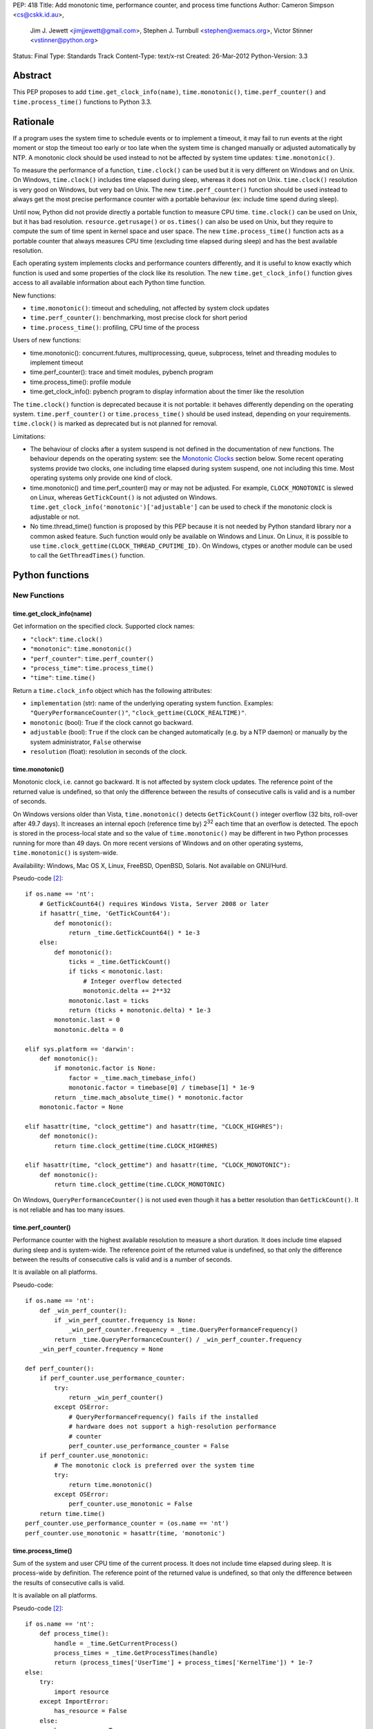 PEP: 418
Title: Add monotonic time, performance counter, and process time functions
Author: Cameron Simpson <cs@cskk.id.au>,
        Jim J. Jewett <jimjjewett@gmail.com>,
        Stephen J. Turnbull <stephen@xemacs.org>,
        Victor Stinner <vstinner@python.org>
Status: Final
Type: Standards Track
Content-Type: text/x-rst
Created: 26-Mar-2012
Python-Version: 3.3


Abstract
========

This PEP proposes to add ``time.get_clock_info(name)``,
``time.monotonic()``, ``time.perf_counter()`` and
``time.process_time()`` functions to Python 3.3.


Rationale
=========

If a program uses the system time to schedule events or to implement
a timeout, it may fail to run events at the right moment or stop the
timeout too early or too late when the system time is changed manually or
adjusted automatically by NTP.  A monotonic clock should be used
instead to not be affected by system time updates:
``time.monotonic()``.

To measure the performance of a function, ``time.clock()`` can be used
but it is very different on Windows and on Unix.  On Windows,
``time.clock()`` includes time elapsed during sleep, whereas it does
not on Unix.  ``time.clock()`` resolution is very good on Windows, but
very bad on Unix.  The new ``time.perf_counter()`` function should be
used instead to always get the most precise performance counter with a
portable behaviour (ex: include time spend during sleep).

Until now, Python did not provide directly a portable
function to measure CPU time.  ``time.clock()`` can be used on Unix,
but it has bad
resolution.  ``resource.getrusage()`` or ``os.times()`` can also be
used on Unix, but they require to compute the sum of time
spent in kernel space and user space.  The new ``time.process_time()``
function acts as a portable counter that always measures CPU time
(excluding time elapsed during sleep) and has the best available
resolution.

Each operating system implements clocks and performance counters
differently, and it is useful to know exactly which function is used
and some properties of the clock like its resolution.  The new
``time.get_clock_info()`` function gives access to all available
information about each Python time function.

New functions:

* ``time.monotonic()``: timeout and scheduling, not affected by system
  clock updates
* ``time.perf_counter()``: benchmarking, most precise clock for short
  period
* ``time.process_time()``: profiling, CPU time of the process

Users of new functions:

* time.monotonic(): concurrent.futures, multiprocessing, queue, subprocess,
  telnet and threading modules to implement timeout
* time.perf_counter(): trace and timeit modules, pybench program
* time.process_time(): profile module
* time.get_clock_info(): pybench program to display information about the
  timer like the resolution

The ``time.clock()`` function is deprecated because it is not
portable: it behaves differently depending on the operating system.
``time.perf_counter()`` or ``time.process_time()`` should be used
instead, depending on your requirements. ``time.clock()`` is marked as
deprecated but is not planned for removal.

Limitations:

* The behaviour of clocks after a system suspend is not defined in the
  documentation of new functions. The behaviour depends on the
  operating system: see the `Monotonic Clocks`_ section below. Some
  recent operating systems provide two clocks, one including time
  elapsed during system suspend, one not including this time. Most
  operating systems only provide one kind of clock.
* time.monotonic() and time.perf_counter() may or may not be adjusted.
  For example, ``CLOCK_MONOTONIC`` is slewed on Linux, whereas
  ``GetTickCount()`` is not adjusted on Windows.
  ``time.get_clock_info('monotonic')['adjustable']`` can be used to check
  if the monotonic clock is adjustable or not.
* No time.thread_time() function is proposed by this PEP because it is
  not needed by Python standard library nor a common asked feature.
  Such function would only be available on Windows and Linux. On
  Linux, it is possible to use
  ``time.clock_gettime(CLOCK_THREAD_CPUTIME_ID)``. On Windows, ctypes or
  another module can be used to call the ``GetThreadTimes()``
  function.


Python functions
================

New Functions
-------------

time.get_clock_info(name)
^^^^^^^^^^^^^^^^^^^^^^^^^

Get information on the specified clock.  Supported clock names:

* ``"clock"``: ``time.clock()``
* ``"monotonic"``: ``time.monotonic()``
* ``"perf_counter"``: ``time.perf_counter()``
* ``"process_time"``: ``time.process_time()``
* ``"time"``: ``time.time()``

Return a ``time.clock_info`` object which has the following attributes:

* ``implementation`` (str): name of the underlying operating system
  function.  Examples: ``"QueryPerformanceCounter()"``,
  ``"clock_gettime(CLOCK_REALTIME)"``.
* ``monotonic`` (bool): True if the clock cannot go backward.
* ``adjustable`` (bool): ``True`` if the clock can be changed automatically
  (e.g. by a NTP daemon) or manually by the system administrator, ``False``
  otherwise
* ``resolution`` (float): resolution in seconds of the clock.


time.monotonic()
^^^^^^^^^^^^^^^^

Monotonic clock, i.e. cannot go backward.  It is not affected by system
clock updates.  The reference point of the returned value is
undefined, so that only the difference between the results of
consecutive calls is valid and is a number of seconds.

On Windows versions older than Vista, ``time.monotonic()`` detects
``GetTickCount()`` integer overflow (32 bits, roll-over after 49.7
days).  It increases an internal epoch (reference time by) 2\
:sup:`32` each time that an overflow is detected.  The epoch is stored
in the process-local state and so
the value of ``time.monotonic()`` may be different in two Python
processes running for more than 49 days. On more recent versions of
Windows and on other operating systems, ``time.monotonic()`` is
system-wide.

Availability: Windows, Mac OS X, Linux, FreeBSD, OpenBSD, Solaris.
Not available on GNU/Hurd.

Pseudo-code [#pseudo]_::

    if os.name == 'nt':
        # GetTickCount64() requires Windows Vista, Server 2008 or later
        if hasattr(_time, 'GetTickCount64'):
            def monotonic():
                return _time.GetTickCount64() * 1e-3
        else:
            def monotonic():
                ticks = _time.GetTickCount()
                if ticks < monotonic.last:
                    # Integer overflow detected
                    monotonic.delta += 2**32
                monotonic.last = ticks
                return (ticks + monotonic.delta) * 1e-3
            monotonic.last = 0
            monotonic.delta = 0

    elif sys.platform == 'darwin':
        def monotonic():
            if monotonic.factor is None:
                factor = _time.mach_timebase_info()
                monotonic.factor = timebase[0] / timebase[1] * 1e-9
            return _time.mach_absolute_time() * monotonic.factor
        monotonic.factor = None

    elif hasattr(time, "clock_gettime") and hasattr(time, "CLOCK_HIGHRES"):
        def monotonic():
            return time.clock_gettime(time.CLOCK_HIGHRES)

    elif hasattr(time, "clock_gettime") and hasattr(time, "CLOCK_MONOTONIC"):
        def monotonic():
            return time.clock_gettime(time.CLOCK_MONOTONIC)


On Windows, ``QueryPerformanceCounter()`` is not used even though it
has a better resolution than ``GetTickCount()``.  It is not reliable
and has too many issues.


time.perf_counter()
^^^^^^^^^^^^^^^^^^^

Performance counter with the highest available resolution to measure a
short duration.  It does include time elapsed during sleep and is
system-wide.  The reference point of the returned value is undefined,
so that only the difference between the results of consecutive calls
is valid and is a number of seconds.

It is available on all platforms.

Pseudo-code::

    if os.name == 'nt':
        def _win_perf_counter():
            if _win_perf_counter.frequency is None:
                _win_perf_counter.frequency = _time.QueryPerformanceFrequency()
            return _time.QueryPerformanceCounter() / _win_perf_counter.frequency
        _win_perf_counter.frequency = None

    def perf_counter():
        if perf_counter.use_performance_counter:
            try:
                return _win_perf_counter()
            except OSError:
                # QueryPerformanceFrequency() fails if the installed
                # hardware does not support a high-resolution performance
                # counter
                perf_counter.use_performance_counter = False
        if perf_counter.use_monotonic:
            # The monotonic clock is preferred over the system time
            try:
                return time.monotonic()
            except OSError:
                perf_counter.use_monotonic = False
        return time.time()
    perf_counter.use_performance_counter = (os.name == 'nt')
    perf_counter.use_monotonic = hasattr(time, 'monotonic')


time.process_time()
^^^^^^^^^^^^^^^^^^^

Sum of the system and user CPU time of the current process. It does
not include time elapsed during sleep. It is process-wide by
definition.  The reference point of the returned value is undefined,
so that only the difference between the results of consecutive calls
is valid.

It is available on all platforms.

Pseudo-code [#pseudo]_::

    if os.name == 'nt':
        def process_time():
            handle = _time.GetCurrentProcess()
            process_times = _time.GetProcessTimes(handle)
            return (process_times['UserTime'] + process_times['KernelTime']) * 1e-7
    else:
        try:
            import resource
        except ImportError:
            has_resource = False
        else:
            has_resource = True

        def process_time():
            if process_time.clock_id is not None:
                try:
                    return time.clock_gettime(process_time.clock_id)
                except OSError:
                    process_time.clock_id = None
            if process_time.use_getrusage:
                try:
                    usage = resource.getrusage(resource.RUSAGE_SELF)
                    return usage[0] + usage[1]
                except OSError:
                    process_time.use_getrusage = False
            if process_time.use_times:
                try:
                    times = _time.times()
                    cpu_time = times.tms_utime + times.tms_stime
                    return cpu_time / process_time.ticks_per_seconds
                except OSError:
                    process_time.use_getrusage = False
            return _time.clock()
        if (hasattr(time, 'clock_gettime')
            and hasattr(time, 'CLOCK_PROF')):
            process_time.clock_id = time.CLOCK_PROF
        elif (hasattr(time, 'clock_gettime')
              and hasattr(time, 'CLOCK_PROCESS_CPUTIME_ID')):
            process_time.clock_id = time.CLOCK_PROCESS_CPUTIME_ID
        else:
            process_time.clock_id = None
        process_time.use_getrusage = has_resource
        process_time.use_times = hasattr(_time, 'times')
        if process_time.use_times:
            # sysconf("SC_CLK_TCK"), or the HZ constant, or 60
            process_time.ticks_per_seconds = _times.ticks_per_seconds


Existing Functions
------------------

time.time()
^^^^^^^^^^^

The system time which is usually the civil time. It is system-wide by
definition. It can be set manually by the system administrator or
automatically by a NTP daemon.

It is available on all platforms and cannot fail.

Pseudo-code [#pseudo]_::

    if os.name == "nt":
        def time():
            return _time.GetSystemTimeAsFileTime()
    else:
        def time():
            if hasattr(time, "clock_gettime"):
                try:
                    return time.clock_gettime(time.CLOCK_REALTIME)
                except OSError:
                    # CLOCK_REALTIME is not supported (unlikely)
                    pass
            if hasattr(_time, "gettimeofday"):
                try:
                    return _time.gettimeofday()
                except OSError:
                    # gettimeofday() should not fail
                    pass
            if hasattr(_time, "ftime"):
                return _time.ftime()
            else:
                return _time.time()


time.sleep()
^^^^^^^^^^^^

Suspend execution for the given number of seconds.  The actual
suspension time may be less than that requested because any caught
signal will terminate the ``time.sleep()`` following execution of that
signal's catching routine.  Also, the suspension time may be longer
than requested by an arbitrary amount because of the scheduling of
other activity in the system.

Pseudo-code [#pseudo]_::

    try:
        import select
    except ImportError:
        has_select = False
    else:
        has_select = hasattr(select, "select")

    if has_select:
        def sleep(seconds):
            return select.select([], [], [], seconds)

    elif hasattr(_time, "delay"):
        def sleep(seconds):
            milliseconds = int(seconds * 1000)
            _time.delay(milliseconds)

    elif os.name == "nt":
        def sleep(seconds):
            milliseconds = int(seconds * 1000)
            win32api.ResetEvent(hInterruptEvent);
            win32api.WaitForSingleObject(sleep.sigint_event, milliseconds)

        sleep.sigint_event = win32api.CreateEvent(NULL, TRUE, FALSE, FALSE)
        # SetEvent(sleep.sigint_event) will be called by the signal handler of SIGINT

    elif os.name == "os2":
        def sleep(seconds):
            milliseconds = int(seconds * 1000)
            DosSleep(milliseconds)

    else:
        def sleep(seconds):
            seconds = int(seconds)
            _time.sleep(seconds)

Deprecated Function
-------------------

time.clock()
^^^^^^^^^^^^

On Unix, return the current processor time as a floating point number
expressed in seconds. It is process-wide by definition. The resolution,
and in fact the very definition of the meaning of "processor time",
depends on that of the C function of the same name, but in any case,
this is the function to use for benchmarking Python or timing
algorithms.

On Windows, this function returns wall-clock seconds elapsed since the
first call to this function, as a floating point number, based on the
Win32 function ``QueryPerformanceCounter()``.  The resolution is
typically better than one microsecond.  It is system-wide.

Pseudo-code [#pseudo]_::

    if os.name == 'nt':
        def clock():
            try:
                return _win_perf_counter()
            except OSError:
                # QueryPerformanceFrequency() fails if the installed
                # hardware does not support a high-resolution performance
                # counter
                pass
            return _time.clock()
    else:
        clock = _time.clock



Alternatives: API design
========================

Other names for time.monotonic()
--------------------------------

* time.counter()
* time.metronomic()
* time.seconds()
* time.steady(): "steady" is ambiguous: it means different things to
  different people. For example, on Linux, CLOCK_MONOTONIC is
  adjusted. If we uses the real time as the reference clock, we may
  say that CLOCK_MONOTONIC is steady.  But CLOCK_MONOTONIC gets
  suspended on system suspend, whereas real time includes any time
  spent in suspend.
* time.timeout_clock()
* time.wallclock(): time.monotonic() is not the system time aka the
  "wall clock", but a monotonic clock with an unspecified starting
  point.

The name "time.try_monotonic()" was also proposed for an older
version of time.monotonic() which would fall back to the system
time when no monotonic clock was available.

Other names for time.perf_counter()
-----------------------------------

* time.high_precision()
* time.highres()
* time.hires()
* time.performance_counter()
* time.timer()

Only expose operating system clocks
-----------------------------------

To not have to define high-level clocks, which is a difficult task, a
simpler approach is to only expose operating system clocks.
time.clock_gettime() and related clock identifiers were already added
to Python 3.3 for example.


time.monotonic(): Fallback to system time
-----------------------------------------

If no monotonic clock is available, time.monotonic() falls back to the
system time.

Issues:

* It is hard to define such a function correctly in the documentation:
  is it monotonic? Is it steady? Is it adjusted?
* Some users want to decide what to do when no monotonic clock is
  available: use another clock, display an error, or do something
  else.

Different APIs were proposed to define such function.

One function with a flag: time.monotonic(fallback=True)
^^^^^^^^^^^^^^^^^^^^^^^^^^^^^^^^^^^^^^^^^^^^^^^^^^^^^^^

* time.monotonic(fallback=True) falls back to the system time if no
  monotonic clock is available or if the monotonic clock failed.
* time.monotonic(fallback=False) raises OSError if monotonic clock
  fails and NotImplementedError if the system does not provide a
  monotonic clock

A keyword argument that gets passed as a constant in the caller is
usually poor API.

Raising NotImplementedError for a function is something uncommon in
Python and should be avoided.


One time.monotonic() function, no flag
^^^^^^^^^^^^^^^^^^^^^^^^^^^^^^^^^^^^^^

time.monotonic() returns (time: float, is_monotonic: bool).

An alternative is to use a function attribute:
time.monotonic.is_monotonic.  The attribute value would be None before
the first call to time.monotonic().



Choosing the clock from a list of constraints
---------------------------------------------

The PEP as proposed offers a few new clocks, but their guarantees
are deliberately loose in order to offer useful clocks on different
platforms. This inherently embeds policy in the calls, and the
caller must thus choose a policy.

The "choose a clock" approach suggests an additional API to let
callers implement their own policy if necessary
by making most platform clocks available and letting the caller pick amongst them.
The PEP's suggested clocks are still expected to be available for the common
simple use cases.

To do this two facilities are needed:
an enumeration of clocks, and metadata on the clocks to enable the user to
evaluate their suitability.

The primary interface is a function make simple choices easy:
the caller can use ``time.get_clock(*flags)`` with some combination of flags.
This includes at least:

* time.MONOTONIC: clock cannot go backward
* time.STEADY: clock rate is steady
* time.ADJUSTED: clock may be adjusted, for example by NTP
* time.HIGHRES: clock with the highest resolution

It returns a clock object with a .now() method returning the current time.
The clock object is annotated with metadata describing the clock feature set;
its .flags field will contain at least all the requested flags.

time.get_clock() returns None if no matching clock is found and so calls can
be chained using the or operator.  Example of a simple policy decision::

    T = get_clock(MONOTONIC) or get_clock(STEADY) or get_clock()
    t = T.now()

The available clocks always at least include a wrapper for ``time.time()``,
so a final call with no flags can always be used to obtain a working clock.

Examples of flags of system clocks:

* QueryPerformanceCounter: MONOTONIC | HIGHRES
* GetTickCount: MONOTONIC | STEADY
* CLOCK_MONOTONIC: MONOTONIC | STEADY (or only MONOTONIC on Linux)
* CLOCK_MONOTONIC_RAW: MONOTONIC | STEADY
* gettimeofday(): (no flag)

The clock objects contain other metadata including the clock flags
with additional feature flags above those listed above, the name
of the underlying OS facility, and clock precisions.

``time.get_clock()`` still chooses a single clock; an enumeration
facility is also required.
The most obvious method is to offer ``time.get_clocks()`` with the
same signature as ``time.get_clock()``, but returning a sequence
of all clocks matching the requested flags.
Requesting no flags would thus enumerate all available clocks,
allowing the caller to make an arbitrary choice amongst them based
on their metadata.

Example partial implementation:
`clockutils.py <http://hg.python.org/peps/file/tip/pep-0418/clockutils.py>`_.

Working around operating system bugs?
-------------------------------------

Should Python ensure that a monotonic clock is truly
monotonic by computing the maximum with the clock value and the
previous value?

Since it's relatively straightforward to cache the last value returned
using a static variable, it might be interesting to use this to make
sure that the values returned are indeed monotonic.

* Virtual machines provide less reliable clocks.
* QueryPerformanceCounter() has known bugs (only one is not fixed yet)

Python may only work around a specific known operating system bug:
`KB274323`_ contains a code example to workaround the bug (use
GetTickCount() to detect QueryPerformanceCounter() leap).

Issues with "correcting" non-monotonicities:

* if the clock is accidentally set forward by an hour and then back
  again, you wouldn't have a useful clock for an hour
* the cache is not shared between processes so different processes
  wouldn't see the same clock value


Glossary
========

:Accuracy:
   The amount of deviation of measurements by a given instrument from
   true values. See also `Accuracy and precision
   <http://en.wikipedia.org/wiki/Accuracy_and_precision>`_.
   Inaccuracy in clocks may be caused by lack of precision, drift, or an
   incorrect initial setting of the clock (e.g., timing of threads is
   inherently inaccurate because perfect synchronization in resetting
   counters is quite difficult).

:Adjusted:
   Resetting a clock to the correct time.  This may be done either
   with a <Step> or by <Slewing>.

:Civil Time:
   Time of day; external to the system.  10:45:13am is a Civil time;
   45 seconds is not.  Provided by existing function
   ``time.localtime()`` and ``time.gmtime()``.  Not changed by this
   PEP.

:Clock:
   An instrument for measuring time.  Different clocks have different
   characteristics; for example, a clock with nanosecond
   <precision> may start to <drift> after a few minutes, while a less
   precise clock remained accurate for days.  This PEP is primarily
   concerned with clocks which use a unit of seconds.

:Counter:
   A clock which increments each time a certain event occurs.  A
   counter is strictly monotonic, but not a monotonic clock.  It can
   be used to generate a unique (and ordered) timestamp, but these
   timestamps cannot be mapped to <civil time>; tick creation may well
   be bursty, with several advances in the same millisecond followed
   by several days without any advance.

:CPU Time:
   A measure of how much CPU effort has been spent on a certain task.
   CPU seconds are often normalized (so that a variable number can
   occur in the same actual second).  CPU seconds can be important
   when profiling, but they do not map directly to user response time,
   nor are they directly comparable to (real time) seconds.

:Drift:
   The accumulated error against "true" time, as defined externally to
   the system.  Drift may be due to imprecision, or to a difference
   between the average rate at which clock time advances and that of
   real time.

:Epoch:
   The reference point of a clock.  For clocks providing <civil time>,
   this is often midnight as the day (and year) rolled over to January
   1, 1970.  For a <clock_monotonic> clock, the epoch may be undefined
   (represented as None).

:Latency:
   Delay.  By the time a clock call returns, the <real time> has
   advanced, possibly by more than the precision of the clock.

:Monotonic:
   The characteristics expected of a monotonic clock in practice.
   Moving in at most one direction; for clocks, that direction is
   forward. The <clock> should also be <steady>, and should be
   convertible to a unit of seconds.  The tradeoffs often include lack
   of a defined <epoch> or mapping to <Civil Time>.

:Precision:
   The amount of deviation among measurements of the same physical
   value by a single instrument.  Imprecision in clocks may be caused by
   a fluctuation of the rate at which clock time advances relative to
   real time, including clock adjustment by slewing.

:Process Time:
   Time elapsed since the process began.  It is typically measured in
   <CPU time> rather than <real time>, and typically does not advance
   while the process is suspended.

:Real Time:
   Time in the real world.  This differs from <Civil time> in that it
   is not <adjusted>, but they should otherwise advance in lockstep.
   It is not related to the "real time" of "Real Time [Operating]
   Systems".  It is sometimes called "wall clock time" to avoid that
   ambiguity; unfortunately, that introduces different ambiguities.

:Resolution:
   The smallest difference between two physical values that results
   in a different measurement by a given instrument.

:Slew:
   A slight change to a clock's speed, usually intended to correct
   <drift> with respect to an external authority.

:Stability:
   Persistence of accuracy.  A measure of expected <drift>.

:Steady:
   A clock with high <stability> and relatively high <accuracy> and
   <precision>.  In practice, it is often used to indicate a
   <clock_monotonic> clock, but places greater emphasis on the
   consistency of the duration between subsequent ticks.

:Step:
   An instantaneous change in the represented time.  Instead of
   speeding or slowing the clock (<slew>), a single offset is
   permanently added.

:System Time:
   Time as represented by the Operating System.

:Thread Time:
   Time elapsed since the thread began.  It is typically measured in
   <CPU time> rather than <real time>, and typically does not advance
   while the thread is idle.

:Wallclock:
   What the clock on the wall says.  This is typically used as a
   synonym for <real time>; unfortunately, wall time is itself
   ambiguous.


Hardware clocks
===============

List of hardware clocks
-----------------------

* HPET: A High Precision Event Timer (HPET) chip consists of a 64-bit
  up-counter (main counter) counting at least at 10 MHz and a set of
  up to 256 comparators (at least 3).  Each HPET can have up to 32
  timers.  HPET can cause around 3 seconds of drift per day.
* TSC (Time Stamp Counter): Historically, the TSC increased with every
  internal processor clock cycle, but now the rate is usually constant
  (even if the processor changes frequency) and usually equals the
  maximum processor frequency.  Multiple cores have different TSC
  values.  Hibernation of system will reset TSC value.  The RDTSC
  instruction can be used to read this counter.  CPU frequency scaling
  for power saving.
* ACPI Power Management Timer: ACPI 24-bit timer with a frequency of
  3.5 MHz (3,579,545 Hz).
* Cyclone: The Cyclone timer uses a 32-bit counter on IBM Extended
  X-Architecture (EXA) chipsets which include computers that use the
  IBM "Summit" series chipsets (ex: x440).  This is available in IA32
  and IA64 architectures.
* PIT (programmable interrupt timer): Intel 8253/8254 chipsets with a
  configurable frequency in range 18.2 Hz - 1.2 MHz.  It uses a 16-bit
  counter.
* RTC (Real-time clock).  Most RTCs use a crystal oscillator with a
  frequency of 32,768 Hz.


Linux clocksource
-----------------

There were 4 implementations of the time in the Linux kernel: UTIME
(1996), timer wheel (1997), HRT (2001) and hrtimers (2007).  The
latter is the result of the "high-res-timers" project started by
George Anzinger in 2001, with contributions by Thomas Gleixner and
Douglas Niehaus.  The hrtimers implementation was merged into Linux
2.6.21, released in 2007.

hrtimers supports various clock sources.  It sets a priority to each
source to decide which one will be used. Linux supports the following
clock sources:

* tsc
* hpet
* pit
* pmtmr: ACPI Power Management Timer
* cyclone

High-resolution timers are not supported on all hardware
architectures.  They are at least provided on x86/x86_64, ARM and
PowerPC.

clock_getres() returns 1 nanosecond for ``CLOCK_REALTIME`` and
``CLOCK_MONOTONIC`` regardless of underlying clock source.  Read `Re:
clock_getres() and real resolution
<http://lkml.org/lkml/2012/2/9/100>`_ from Thomas Gleixner (9 Feb
2012) for an explanation.

The ``/sys/devices/system/clocksource/clocksource0`` directory
contains two useful files:

* ``available_clocksource``: list of available clock sources
* ``current_clocksource``: clock source currently used.  It is
  possible to change the current clocksource by writing the name of a
  clocksource into this file.

``/proc/timer_list`` contains the list of all hardware timers.

Read also the `time(7) manual page
<http://www.kernel.org/doc/man-pages/online/pages/man7/time.7.html>`_:
"overview of time and timers".


FreeBSD timecounter
-------------------

kern.timecounter.choice lists available hardware clocks with their
priority.  The sysctl program can be used to change the timecounter.
Example::

    # dmesg | grep Timecounter
    Timecounter "i8254" frequency 1193182 Hz quality 0
    Timecounter "ACPI-safe" frequency 3579545 Hz quality 850
    Timecounter "HPET" frequency 100000000 Hz quality 900
    Timecounter "TSC" frequency 3411154800 Hz quality 800
    Timecounters tick every 10.000 msec
    # sysctl kern.timecounter.choice
    kern.timecounter.choice: TSC(800) HPET(900) ACPI-safe(850) i8254(0) dummy(-1000000)
    # sysctl kern.timecounter.hardware="ACPI-fast"
    kern.timecounter.hardware: HPET -> ACPI-fast

Available clocks:

* "TSC": Time Stamp Counter of the processor
* "HPET": High Precision Event Timer
* "ACPI-fast": ACPI Power Management timer (fast mode)
* "ACPI-safe": ACPI Power Management timer (safe mode)
* "i8254": PIT with Intel 8254 chipset

The `commit 222222
<http://svnweb.freebsd.org/base?view=revision&revision=222222>`_ (May
2011) decreased ACPI-fast timecounter quality to 900 and increased
HPET timecounter quality to 950: "HPET on modern platforms usually
have better resolution and lower latency than ACPI timer".

Read `Timecounters: Efficient and precise timekeeping in SMP kernels
<http://phk.freebsd.dk/pubs/timecounter.pdf>`_ by Poul-Henning Kamp
(2002) for the FreeBSD Project.


Performance
-----------

Reading a hardware clock has a cost.  The following table compares
the performance of different hardware clocks on Linux 3.3 with Intel
Core i7-2600 at 3.40GHz (8 cores). The `bench_time.c
<http://hg.python.org/peps/file/tip/pep-0418/bench_time.c>`_ program
was used to fill these tables.

========================  ======  =======  ======
Function                  TSC     ACPI PM  HPET
========================  ======  =======  ======
time()                      2 ns     2 ns    2 ns
CLOCK_REALTIME_COARSE      10 ns    10 ns   10 ns
CLOCK_MONOTONIC_COARSE     12 ns    13 ns   12 ns
CLOCK_THREAD_CPUTIME_ID   134 ns   135 ns  135 ns
CLOCK_PROCESS_CPUTIME_ID  127 ns   129 ns  129 ns
clock()                   146 ns   146 ns  143 ns
gettimeofday()             23 ns   726 ns  637 ns
CLOCK_MONOTONIC_RAW        31 ns   716 ns  607 ns
CLOCK_REALTIME             27 ns   707 ns  629 ns
CLOCK_MONOTONIC            27 ns   723 ns  635 ns
========================  ======  =======  ======

FreeBSD 8.0 in kvm with hardware virtualization:

========================  ======  =========  =======  =======
Function                  TSC     ACPI-Safe  HPET     i8254
========================  ======  =========  =======  =======
time()                    191 ns    188 ns    189 ns   188 ns
CLOCK_SECOND              187 ns    184 ns    187 ns   183 ns
CLOCK_REALTIME_FAST       189 ns    180 ns    187 ns   190 ns
CLOCK_UPTIME_FAST         191 ns    185 ns    186 ns   196 ns
CLOCK_MONOTONIC_FAST      188 ns    187 ns    188 ns   189 ns
CLOCK_THREAD_CPUTIME_ID   208 ns    206 ns    207 ns   220 ns
CLOCK_VIRTUAL             280 ns    279 ns    283 ns   296 ns
CLOCK_PROF                289 ns    280 ns    282 ns   286 ns
clock()                   342 ns    340 ns    337 ns   344 ns
CLOCK_UPTIME_PRECISE      197 ns  10380 ns   4402 ns  4097 ns
CLOCK_REALTIME            196 ns  10376 ns   4337 ns  4054 ns
CLOCK_MONOTONIC_PRECISE   198 ns  10493 ns   4413 ns  3958 ns
CLOCK_UPTIME              197 ns  10523 ns   4458 ns  4058 ns
gettimeofday()            202 ns  10524 ns   4186 ns  3962 ns
CLOCK_REALTIME_PRECISE    197 ns  10599 ns   4394 ns  4060 ns
CLOCK_MONOTONIC           201 ns  10766 ns   4498 ns  3943 ns
========================  ======  =========  =======  =======

Each function was called 100,000 times and CLOCK_MONOTONIC was used to
get the time before and after.  The benchmark was run 5 times, keeping
the minimum time.


NTP adjustment
==============

NTP has different methods to adjust a clock:

* "slewing": change the clock frequency to be slightly faster or
  slower (which is done with ``adjtime()``).  Since the slew rate is
  limited to 0.5 millisecond per second, each second of adjustment requires an
  amortization interval of 2000 seconds.  Thus, an adjustment of many
  seconds can take hours or days to amortize.
* "stepping": jump by a large amount in a single discrete step (which
  is done with ``settimeofday()``)

By default, the time is slewed if the offset is less than 128 ms, but
stepped otherwise.

Slewing is generally desirable (i.e. we should use CLOCK_MONOTONIC,
not CLOCK_MONOTONIC_RAW) if one wishes to measure "real" time (and not
a time-like object like CPU cycles).  This is because the clock on the
other end of the NTP connection from you is probably better at keeping
time: hopefully that thirty-five thousand dollars of Cesium
timekeeping goodness is doing something better than your PC's $3
quartz crystal, after all.

Get more detail in the `documentation of the NTP daemon
<http://doc.ntp.org/4.1.2/ntpd.htm>`_.


Operating system time functions
===============================

Monotonic Clocks
----------------

=========================  ============  ===============  =============  ===============
Name                       C Resolution  Adjusted         Include Sleep  Include Suspend
=========================  ============  ===============  =============  ===============
gethrtime()                        1 ns  No               Yes            Yes
CLOCK_HIGHRES                      1 ns  No               Yes            Yes
CLOCK_MONOTONIC                    1 ns  Slewed on Linux  Yes            No
CLOCK_MONOTONIC_COARSE             1 ns  Slewed on Linux  Yes            No
CLOCK_MONOTONIC_RAW                1 ns  No               Yes            No
CLOCK_BOOTTIME                     1 ns  ?                Yes            Yes
CLOCK_UPTIME                       1 ns  No               Yes            ?
mach_absolute_time()               1 ns  No               Yes            No
QueryPerformanceCounter()          \-    No               Yes            ?
GetTickCount[64]()                 1 ms  No               Yes            Yes
timeGetTime()                      1 ms  No               Yes            ?
=========================  ============  ===============  =============  ===============

The "C Resolution" column is the resolution of the underlying C
structure.

Examples of clock resolution on x86_64:

=========================  ================  =============  =================
Name                       Operating system  OS Resolution  Python Resolution
=========================  ================  =============  =================
QueryPerformanceCounter    Windows Seven             10 ns              10 ns
CLOCK_HIGHRES              SunOS 5.11                 2 ns             265 ns
CLOCK_MONOTONIC            Linux 3.0                  1 ns             322 ns
CLOCK_MONOTONIC_RAW        Linux 3.3                  1 ns             628 ns
CLOCK_BOOTTIME             Linux 3.3                  1 ns             628 ns
mach_absolute_time()       Mac OS 10.6                1 ns               3 µs
CLOCK_MONOTONIC            FreeBSD 8.2               11 ns               5 µs
CLOCK_MONOTONIC            OpenBSD 5.0               10 ms               5 µs
CLOCK_UPTIME               FreeBSD 8.2               11 ns               6 µs
CLOCK_MONOTONIC_COARSE     Linux 3.3                  1 ms               1 ms
CLOCK_MONOTONIC_COARSE     Linux 3.0                  4 ms               4 ms
GetTickCount64()           Windows Seven             16 ms              15 ms
=========================  ================  =============  =================

The "OS Resolution" is the resolution announced by the operating
system.
The "Python Resolution" is the smallest difference between two calls
to the time function computed in Python using the `clock_resolution.py
<http://hg.python.org/peps/file/tip/pep-0418/clock_resolution.py>`_
program.

mach_absolute_time
^^^^^^^^^^^^^^^^^^

Mac OS X provides a monotonic clock: mach_absolute_time().  It is
based on absolute elapsed time since system boot.  It is not
adjusted and cannot be set.

mach_timebase_info() gives a fraction to convert the clock value to a number of
nanoseconds.  See also the `Technical Q&A QA1398
<https://developer.apple.com/library/mac/#qa/qa1398/>`_.

mach_absolute_time() stops during a sleep on a PowerPC CPU, but not on
an Intel CPU: `Different behaviour of mach_absolute_time() on i386/ppc
<http://lists.apple.com/archives/PerfOptimization-dev/2006/Jul/msg00024.html>`_.

CLOCK_MONOTONIC, CLOCK_MONOTONIC_RAW, CLOCK_BOOTTIME
^^^^^^^^^^^^^^^^^^^^^^^^^^^^^^^^^^^^^^^^^^^^^^^^^^^^

CLOCK_MONOTONIC and CLOCK_MONOTONIC_RAW represent monotonic time since
some unspecified starting point.  They cannot be set.  The resolution
can be read using ``clock_getres()``.

Documentation: refer to the manual page of your operating system.
Examples:

* `FreeBSD clock_gettime() manual page
  <http://www.freebsd.org/cgi/man.cgi?query=clock_gettime>`_
* `Linux clock_gettime() manual page
  <http://linux.die.net/man/3/clock_gettime>`_

CLOCK_MONOTONIC is available at least on the following operating
systems:

* DragonFly BSD, FreeBSD >= 5.0, OpenBSD, NetBSD
* Linux
* Solaris

The following operating systems don't support CLOCK_MONOTONIC:

* GNU/Hurd (see `open issues/ clock_gettime
  <http://www.gnu.org/software/hurd/open_issues/clock_gettime.html>`_)
* Mac OS X
* Windows

On Linux, NTP may adjust the CLOCK_MONOTONIC rate (slewed), but it cannot
jump backward.

CLOCK_MONOTONIC_RAW is specific to Linux.  It is similar to
CLOCK_MONOTONIC, but provides access to a raw hardware-based time that
is not subject to NTP adjustments.  CLOCK_MONOTONIC_RAW requires Linux
2.6.28 or later.

Linux 2.6.39 and glibc 2.14 introduces a new clock: CLOCK_BOOTTIME.
CLOCK_BOOTTIME is identical to CLOCK_MONOTONIC, except that it also
includes any time spent in suspend.  Read also `Waking systems from
suspend <http://lwn.net/Articles/429925/>`_ (March, 2011).

CLOCK_MONOTONIC stops while the machine is suspended.

Linux provides also CLOCK_MONOTONIC_COARSE since Linux 2.6.32. It is
similar to CLOCK_MONOTONIC, less precise but faster.

``clock_gettime()`` fails if the system does not support the specified
clock, even if the standard C library supports it.  For example,
CLOCK_MONOTONIC_RAW requires a kernel version 2.6.28 or later.


Windows: QueryPerformanceCounter
^^^^^^^^^^^^^^^^^^^^^^^^^^^^^^^^

High-resolution performance counter.  It is monotonic.
The frequency of the counter can be read using QueryPerformanceFrequency().
The resolution is 1 / QueryPerformanceFrequency().

It has a much higher resolution, but has lower long term precision
than GetTickCount() and timeGetTime() clocks.  For example, it will
drift compared to the low precision clocks.

Documentation:

* `MSDN: QueryPerformanceCounter() documentation
  <http://msdn.microsoft.com/en-us/library/windows/desktop/ms644904%28v=vs.85%29.aspx>`_
* `MSDN: QueryPerformanceFrequency() documentation
  <http://msdn.microsoft.com/en-us/library/windows/desktop/ms644905%28v=vs.85%29.aspx>`_

Hardware clocks used by QueryPerformanceCounter:

* Windows XP: RDTSC instruction of Intel processors, the clock
  frequency is the frequency of the processor (between 200 MHz and 3
  GHz, usually greater than 1 GHz nowadays).
* Windows 2000: ACPI power management timer, frequency = 3,549,545 Hz.
  It can be forced through the "/usepmtimer" flag in boot.ini.

.. * Windows 95/98: 8245 PIT chipset, frequency = 1,193,181 Hz

QueryPerformanceFrequency() should only be called once: the frequency
will not change while the system is running.  It fails if the
installed hardware does not support a high-resolution performance
counter.

QueryPerformanceCounter() cannot be adjusted:
`SetSystemTimeAdjustment()
<http://msdn.microsoft.com/en-us/library/windows/desktop/ms724943(v=vs.85).aspx>`_
only adjusts the system time.

Bugs:

* The performance counter value may unexpectedly leap forward because
  of a hardware bug, see `KB274323`_.
* On VirtualBox, QueryPerformanceCounter() does not increment the high
  part every time the low part overflows, see `Monotonic timers
  <http://code-factor.blogspot.fr/2009/11/monotonic-timers.html>`_
  (2009).
* VirtualBox had a bug in its HPET virtualized device:
  QueryPerformanceCounter() did jump forward by approx. 42 seconds (`issue
  #8707 <https://www.virtualbox.org/ticket/8707>`_).
* Windows XP had a bug (see `KB896256`_): on a multiprocessor
  computer, QueryPerformanceCounter() returned a different value for
  each processor.  The bug was fixed in Windows XP SP2.
* Issues with processor with variable frequency: the frequency is
  changed depending on the workload to reduce memory consumption.
* Chromium don't use QueryPerformanceCounter() on Athlon X2 CPUs
  (model 15) because "QueryPerformanceCounter is unreliable" (see
  base/time_win.cc in Chromium source code)

.. _KB896256: http://support.microsoft.com/?id=896256
.. _KB274323: http://support.microsoft.com/?id=274323


Windows: GetTickCount(), GetTickCount64()
^^^^^^^^^^^^^^^^^^^^^^^^^^^^^^^^^^^^^^^^^

GetTickCount() and GetTickCount64() are monotonic, cannot fail and are
not adjusted by SetSystemTimeAdjustment().  MSDN documentation:
`GetTickCount()
<http://msdn.microsoft.com/en-us/library/windows/desktop/ms724408(v=vs.85).aspx>`_,
`GetTickCount64()
<http://msdn.microsoft.com/en-us/library/windows/desktop/ms724411(v=vs.85).aspx>`_.
The resolution can be read using GetSystemTimeAdjustment().

The elapsed time retrieved by GetTickCount() or GetTickCount64()
includes time the system spends in sleep or hibernation.

GetTickCount64() was added to Windows Vista and Windows Server 2008.

It is possible to improve the precision using the `undocumented
NtSetTimerResolution() function
<http://undocumented.ntinternals.net/UserMode/Undocumented%20Functions/Time/NtSetTimerResolution.html>`_.
There are applications using this undocumented function, example: `Timer
Resolution <http://www.lucashale.com/timer-resolution/>`_.

WaitForSingleObject() uses the same timer as GetTickCount() with the
same precision.


Windows: timeGetTime
^^^^^^^^^^^^^^^^^^^^

The timeGetTime function retrieves the system time, in milliseconds.
The system time is the time elapsed since Windows was started.  Read
the `timeGetTime() documentation
<http://msdn.microsoft.com/en-us/library/windows/desktop/dd757629(v=vs.85).aspx>`_.

The return type of timeGetTime() is a 32-bit unsigned integer.  As
GetTickCount(), timeGetTime() rolls over after 2^32 milliseconds (49.7
days).

The elapsed time retrieved by timeGetTime() includes time the system
spends in sleep.

The default precision of the timeGetTime function can be five
milliseconds or more, depending on the machine.

timeBeginPeriod() can be used to increase the precision of
timeGetTime() up to 1 millisecond, but it negatively affects power
consumption.  Calling timeBeginPeriod() also affects the granularity
of some other timing calls, such as CreateWaitableTimer(),
WaitForSingleObject() and Sleep().

.. note::

   timeGetTime() and timeBeginPeriod() are part the Windows multimedia
   library and so require to link the program against winmm or to
   dynamically load the library.

Solaris: CLOCK_HIGHRES
^^^^^^^^^^^^^^^^^^^^^^

The Solaris OS has a CLOCK_HIGHRES timer that attempts to use an
optimal hardware source, and may give close to nanosecond resolution.
CLOCK_HIGHRES is the nonadjustable, high-resolution clock.  For timers
created with a clockid_t value of CLOCK_HIGHRES, the system will
attempt to use an optimal hardware source.

The resolution of CLOCK_HIGHRES can be read using ``clock_getres()``.

Solaris: gethrtime
^^^^^^^^^^^^^^^^^^

The gethrtime() function returns the current high-resolution real
time.  Time is expressed as nanoseconds since some arbitrary time in
the past; it is not correlated in any way to the time of day, and thus
is not subject to resetting or drifting by way of adjtime() or
settimeofday().  The hires timer is ideally suited to performance
measurement tasks, where cheap, accurate interval timing is required.

The linearity of gethrtime() is not preserved across a suspend-resume
cycle (`Bug 4272663 <http://wesunsolve.net/bugid/id/4272663>`_).

Read the `gethrtime() manual page of Solaris 11
<http://docs.oracle.com/cd/E23824_01/html/821-1465/gethrtime-3c.html#scrolltoc>`_.

On Solaris, gethrtime() is the same as clock_gettime(CLOCK_MONOTONIC).


System Time
-----------

========================= ============  =============  ===============
Name                      C Resolution  Include Sleep  Include Suspend
========================= ============  =============  ===============
CLOCK_REALTIME            1 ns          Yes            Yes
CLOCK_REALTIME_COARSE     1 ns          Yes            Yes
GetSystemTimeAsFileTime   100 ns        Yes            Yes
gettimeofday()            1 µs          Yes            Yes
ftime()                   1 ms          Yes            Yes
time()                    1 sec         Yes            Yes
========================= ============  =============  ===============

The "C Resolution" column is the resolution of the underlying C
structure.

Examples of clock resolution on x86_64:

=========================  ================  =============  =================
Name                       Operating system  OS Resolution  Python Resolution
=========================  ================  =============  =================
CLOCK_REALTIME             SunOS 5.11                10 ms             238 ns
CLOCK_REALTIME             Linux 3.0                  1 ns             238 ns
gettimeofday()             Mac OS 10.6                1 µs               4 µs
CLOCK_REALTIME             FreeBSD 8.2               11 ns               6 µs
CLOCK_REALTIME             OpenBSD 5.0               10 ms               5 µs
CLOCK_REALTIME_COARSE      Linux 3.3                  1 ms               1 ms
CLOCK_REALTIME_COARSE      Linux 3.0                  4 ms               4 ms
GetSystemTimeAsFileTime()  Windows Seven             16 ms               1 ms
ftime()                    Windows Seven                \-               1 ms
=========================  ================  =============  =================

The "OS Resolution" is the resolution announced by the operating
system.
The "Python Resolution" is the smallest difference between two calls
to the time function computed in Python using the `clock_resolution.py
<http://hg.python.org/peps/file/tip/pep-0418/clock_resolution.py>`_
program.


Windows: GetSystemTimeAsFileTime
^^^^^^^^^^^^^^^^^^^^^^^^^^^^^^^^

The system time can be read using GetSystemTimeAsFileTime(), ftime() and
time(). The resolution of the system time can be read using
GetSystemTimeAdjustment().

Read the `GetSystemTimeAsFileTime() documentation
<http://msdn.microsoft.com/en-us/library/windows/desktop/ms724397(v=vs.85).aspx>`_.

The system time can be set using SetSystemTime().

System time on UNIX
^^^^^^^^^^^^^^^^^^^

gettimeofday(), ftime(), time() and clock_gettime(CLOCK_REALTIME) return
the system time. The resolution of CLOCK_REALTIME can be read using
clock_getres().

The system time can be set using settimeofday() or
clock_settime(CLOCK_REALTIME).

Linux provides also CLOCK_REALTIME_COARSE since Linux 2.6.32. It is similar
to CLOCK_REALTIME, less precise but faster.

Alexander Shishkin proposed an API for Linux to be notified when the system
clock is changed: `timerfd: add TFD_NOTIFY_CLOCK_SET to watch for clock changes
<http://lwn.net/Articles/432395/>`_ (4th version of the API, March 2011). The
API is not accepted yet, but CLOCK_BOOTTIME provides a similar feature.


Process Time
------------

The process time cannot be set.  It is not monotonic: the clocks stop
while the process is idle.

=========================  ============  ============================  ===============
Name                       C Resolution  Include Sleep                 Include Suspend
=========================  ============  ============================  ===============
GetProcessTimes()                100 ns  No                            No
CLOCK_PROCESS_CPUTIME_ID           1 ns  No                            No
getrusage(RUSAGE_SELF)             1 µs  No                            No
times()                              \-  No                            No
clock()                              \-  Yes on Windows, No otherwise  No
=========================  ============  ============================  ===============

The "C Resolution" column is the resolution of the underlying C
structure.

Examples of clock resolution on x86_64:

=========================  ================  =============  ===================
Name                       Operating system  OS Resolution  Python Resolution
=========================  ================  =============  ===================
CLOCK_PROCESS_CPUTIME_ID   Linux 3.3                  1 ns                 1 ns
CLOCK_PROF                 FreeBSD 8.2               10 ms                 1 µs
getrusage(RUSAGE_SELF)     FreeBSD 8.2                  \-                 1 µs
getrusage(RUSAGE_SELF)     SunOS 5.11                   \-                 1 µs
CLOCK_PROCESS_CPUTIME_ID   Linux 3.0                  1 ns                 1 µs
getrusage(RUSAGE_SELF)     Mac OS 10.6                  \-                 5 µs
clock()                    Mac OS 10.6                1 µs                 5 µs
CLOCK_PROF                 OpenBSD 5.0                  \-                 5 µs
getrusage(RUSAGE_SELF)     Linux 3.0                    \-                 4 ms
getrusage(RUSAGE_SELF)     OpenBSD 5.0                  \-                 8 ms
clock()                    FreeBSD 8.2                8 ms                 8 ms
clock()                    Linux 3.0                  1 µs                10 ms
times()                    Linux 3.0                 10 ms                10 ms
clock()                    OpenBSD 5.0               10 ms                10 ms
times()                    OpenBSD 5.0               10 ms                10 ms
times()                    Mac OS 10.6               10 ms                10 ms
clock()                    SunOS 5.11                 1 µs                10 ms
times()                    SunOS 5.11                 1 µs                10 ms
GetProcessTimes()          Windows Seven             16 ms                16 ms
clock()                    Windows Seven              1 ms                 1 ms
=========================  ================  =============  ===================

The "OS Resolution" is the resolution announced by the operating
system.
The "Python Resolution" is the smallest difference between two calls
to the time function computed in Python using the `clock_resolution.py
<http://hg.python.org/peps/file/tip/pep-0418/clock_resolution.py>`_
program.

Functions
^^^^^^^^^

* Windows: `GetProcessTimes()
  <http://msdn.microsoft.com/en-us/library/windows/desktop/ms683223(v=vs.85).aspx>`_.
  The resolution can be read using GetSystemTimeAdjustment().
* clock_gettime(CLOCK_PROCESS_CPUTIME_ID): High-resolution per-process
  timer from the CPU. The resolution can be read using clock_getres().
* clock(). The resolution is 1 / CLOCKS_PER_SEC.

  * Windows: The elapsed wall-clock time since the start of the
    process (elapsed time in seconds times CLOCKS_PER_SEC). Include
    time elapsed during sleep.  It can fail.
  * UNIX: returns an approximation of processor time used by the
    program.

* getrusage(RUSAGE_SELF) returns a structure of resource usage of the currenet
  process.  ru_utime is user CPU time and ru_stime is the system CPU time.
* times(): structure of process times. The resolution is 1 / ticks_per_seconds,
  where ticks_per_seconds is sysconf(_SC_CLK_TCK) or the HZ constant.

Python source code includes a portable library to get the process time (CPU
time): `Tools/pybench/systimes.py
<http://hg.python.org/cpython/file/tip/Tools/pybench/systimes.py>`_.

See also the `QueryProcessCycleTime() function
<http://msdn.microsoft.com/en-us/library/windows/desktop/ms684929(v=vs.85).aspx>`_
(sum of the cycle time of all threads) and `clock_getcpuclockid()
<http://www.kernel.org/doc/man-pages/online/pages/man3/clock_getcpuclockid.3.html>`_.


Thread Time
-----------

The thread time cannot be set.  It is not monotonic: the clocks stop
while the thread is idle.

=========================  ============  =============  ===============
Name                       C Resolution  Include Sleep  Include Suspend
=========================  ============  =============  ===============
CLOCK_THREAD_CPUTIME_ID            1 ns  Yes            Epoch changes
GetThreadTimes()                 100 ns  No             ?
=========================  ============  =============  ===============

The "C Resolution" column is the resolution of the underlying C
structure.

Examples of clock resolution on x86_64:

=========================  ================  =============  =================
Name                       Operating system  OS Resolution  Python Resolution
=========================  ================  =============  =================
CLOCK_THREAD_CPUTIME_ID    FreeBSD 8.2                1 µs               1 µs
CLOCK_THREAD_CPUTIME_ID    Linux 3.3                  1 ns             649 ns
GetThreadTimes()           Windows Seven             16 ms              16 ms
=========================  ================  =============  =================

The "OS Resolution" is the resolution announced by the operating
system.
The "Python Resolution" is the smallest difference between two calls
to the time function computed in Python using the `clock_resolution.py
<http://hg.python.org/peps/file/tip/pep-0418/clock_resolution.py>`_
program.


Functions
^^^^^^^^^

* Windows: `GetThreadTimes()
  <http://msdn.microsoft.com/en-us/library/windows/desktop/ms683237(v=vs.85).aspx>`_.
  The resolution can be read using GetSystemTimeAdjustment().
* clock_gettime(CLOCK_THREAD_CPUTIME_ID): Thread-specific CPU-time
  clock. It uses a number of CPU cycles, not a number of seconds.
  The resolution can be read using of clock_getres().

See also the `QueryThreadCycleTime() function
<http://msdn.microsoft.com/en-us/library/windows/desktop/ms684943(v=vs.85).aspx>`_
(cycle time for the specified thread) and pthread_getcpuclockid().


Windows: QueryUnbiasedInterruptTime
-----------------------------------

Gets the current unbiased interrupt time from the biased interrupt
time and the current sleep bias amount.  This time is not affected by
power management sleep transitions.

The elapsed time retrieved by the QueryUnbiasedInterruptTime function
includes only time that the system spends in the working state.
QueryUnbiasedInterruptTime() is not monotonic.

QueryUnbiasedInterruptTime() was introduced in Windows 7.

See also `QueryIdleProcessorCycleTime() function
<http://msdn.microsoft.com/en-us/library/windows/desktop/ms684922(v=vs.85).aspx>`_
(cycle time for the idle thread of each processor)


Sleep
-----

Suspend execution of the process for the given number of seconds.
Sleep is not affected by system time updates. Sleep is paused during
system suspend. For example, if a process sleeps for 60 seconds and
the system is suspended for 30 seconds in the middle of the sleep, the
sleep duration is 90 seconds in the real time.

Sleep can be interrupted by a signal: the function fails with EINTR.

========================  ============
Name                      C Resolution
========================  ============
nanosleep()                       1 ns
clock_nanosleep()                 1 ns
usleep()                          1 µs
delay()                           1 µs
sleep()                          1 sec
========================  ============

Other functions:

========================  ============
Name                      C Resolution
========================  ============
sigtimedwait()                    1 ns
pthread_cond_timedwait()          1 ns
sem_timedwait()                   1 ns
select()                          1 µs
epoll()                           1 ms
poll()                            1 ms
WaitForSingleObject()             1 ms
========================  ============

The "C Resolution" column is the resolution of the underlying C
structure.


Functions
^^^^^^^^^

* sleep(seconds)
* usleep(microseconds)
* nanosleep(nanoseconds, remaining):
  `Linux manpage of nanosleep()
  <http://www.kernel.org/doc/man-pages/online/pages/man2/nanosleep.2.html>`_
* delay(milliseconds)


clock_nanosleep
^^^^^^^^^^^^^^^

clock_nanosleep(clock_id, flags, nanoseconds, remaining): `Linux
manpage of clock_nanosleep()
<http://www.kernel.org/doc/man-pages/online/pages/man2/clock_nanosleep.2.html>`_.

If flags is TIMER_ABSTIME, then request is interpreted as an absolute
time as measured by the clock, clock_id.  If request is less than or
equal to the current value of the clock, then clock_nanosleep()
returns immediately without suspending the calling thread.

POSIX.1 specifies that changing the value of the CLOCK_REALTIME clock
via clock_settime(2) shall have no effect on a thread that is blocked
on a relative clock_nanosleep().


select()
^^^^^^^^

select(nfds, readfds, writefds, exceptfs, timeout).

Since Linux 2.6.28, select() uses high-resolution timers to handle the
timeout.  A process has a "slack" attribute to configure the precision
of the timeout, the default slack is 50 microseconds.  Before Linux
2.6.28, timeouts for select() were handled by the main timing
subsystem at a jiffy-level resolution.  Read also `High- (but not too
high-) resolution timeouts <http://lwn.net/Articles/296578/>`_ and
`Timer slack <http://lwn.net/Articles/369549/>`_.


Other functions
^^^^^^^^^^^^^^^

* poll(), epoll()
* sigtimedwait(). POSIX: "If the Monotonic Clock option is supported,
  the CLOCK_MONOTONIC clock shall be used to measure the time
  interval specified by the timeout argument."
* pthread_cond_timedwait(), pthread_condattr_setclock(). "The default
  value of the clock attribute shall refer to the system time."
* sem_timedwait(): "If the Timers option is supported, the timeout
  shall be based on the CLOCK_REALTIME clock.  If the Timers option is
  not supported, the timeout shall be based on the system time as
  returned by the time() function.  The precision of the timeout
  shall be the precision of the clock on which it is based."
* WaitForSingleObject(): use the same timer than GetTickCount() with
  the same precision.


System Standby
==============

The ACPI power state "S3" is a system standby mode, also called
"Suspend to RAM". RAM remains powered.

On Windows, the ``WM_POWERBROADCAST`` message is sent to Windows
applications to notify them of power-management events (ex: owner status
has changed).

For Mac OS X, read `Registering and unregistering for sleep and wake
notifications
<http://developer.apple.com/library/mac/#qa/qa1340/_index.html>`_
(Technical Q&A QA1340).


Footnotes
=========

.. [#pseudo] "_time" is a hypothetical module only used for the example.
   The time module is implemented in C and so there is no need for
   such a module.


Links
=====

Related Python issues:

* `Issue #12822: NewGIL should use CLOCK_MONOTONIC if possible.
  <http://bugs.python.org/issue12822>`_
* `Issue #14222: Use time.steady() to implement timeout
  <http://bugs.python.org/issue14222>`_
* `Issue #14309: Deprecate time.clock()
  <http://bugs.python.org/issue14309>`_
* `Issue #14397: Use GetTickCount/GetTickCount64 instead of
  QueryPerformanceCounter for monotonic clock
  <http://bugs.python.org/issue14397>`_
* `Issue #14428: Implementation of the PEP 418
  <http://bugs.python.org/issue14428>`_
* `Issue #14555: clock_gettime/settime/getres: Add more clock identifiers
  <http://bugs.python.org/issue14555>`_

Libraries exposing monotonic clocks:

* `Java: System.nanoTime
  <http://docs.oracle.com/javase/1.5.0/docs/api/java/lang/System.html#nanoTime()>`_
* `Qt library: QElapsedTimer
  <http://qt-project.org/doc/qt-4.8/qelapsedtimer.html>`_
* `glib library: g_get_monotonic_time ()
  <http://developer.gnome.org/glib/2.30/glib-Date-and-Time-Functions.html#g-get-monotonic-time>`_
  uses GetTickCount64()/GetTickCount() on Windows,
  clock_gettime(CLOCK_MONOTONIC) on UNIX or falls back to the system
  clock
* `python-monotonic-time
  <http://code.google.com/p/python-monotonic-time/>`_ (`github
  <https://github.com/gavinbeatty/python-monotonic-time>`_)
* `Monoclock.nano_count()
  <https://github.com/ludios/Monoclock>`_ uses clock_gettime(CLOCK_MONOTONIC)
  and returns a number of nanoseconds
* `monotonic_clock <https://github.com/ThomasHabets/monotonic_clock>`_ by Thomas Habets
* `Perl: Time::HiRes <http://perldoc.perl.org/Time/HiRes.html>`_
  exposes clock_gettime(CLOCK_MONOTONIC)
* `Ruby: AbsoluteTime.now
  <https://github.com/bwbuchanan/absolute_time/>`_: use
  clock_gettime(CLOCK_MONOTONIC), mach_absolute_time() or
  gettimeofday().  "AbsoluteTime.monotonic?" method indicates if
  AbsoluteTime.now is monotonic or not.
* `libpthread
  <http://code.google.com/p/libpthread/>`_: POSIX thread library for Windows
  (`clock.c <http://code.google.com/p/libpthread/source/browse/src/clock.c>`_)
* `Boost.Chrono
  <http://www.boost.org/doc/libs/1_49_0/doc/html/chrono.html>`_ uses:

  * system_clock:

    * mac = gettimeofday()
    * posix = clock_gettime(CLOCK_REALTIME)
    * win = GetSystemTimeAsFileTime()

  * steady_clock:

    * mac = mach_absolute_time()
    * posix = clock_gettime(CLOCK_MONOTONIC)
    * win = QueryPerformanceCounter()

  * high_resolution_clock:

    * steady_clock, if available system_clock, otherwise

Time:

* `Twisted issue #2424: Add reactor option to start with monotonic clock
  <http://twistedmatrix.com/trac/ticket/2424>`_
* `gettimeofday() should never be used to measure time
  <http://blog.habets.pp.se/2010/09/gettimeofday-should-never-be-used-to-measure-time>`_ by Thomas Habets (2010-09-05)
* `hrtimers - subsystem for high-resolution kernel timers
  <http://www.kernel.org/doc/Documentation/timers/hrtimers.txt>`_
* `C++ Timeout Specification
  <http://www.open-std.org/jtc1/sc22/wg21/docs/papers/2010/n3128.html>`_ by Lawrence Crowl (2010-08-19)
* `Windows: Game Timing and Multicore Processors
  <http://msdn.microsoft.com/en-us/library/ee417693.aspx>`_ by Chuck Walbourn (December 2005)
* `Implement a Continuously Updating, High-Resolution Time Provider
  for Windows
  <http://msdn.microsoft.com/en-us/magazine/cc163996.aspx>`_ by Johan Nilsson (March 2004)
* `clockspeed <http://cr.yp.to/clockspeed.html>`_ uses a hardware tick
  counter to compensate for a persistently fast or slow system time, by D. J. Bernstein (1998)
* `Retrieving system time
  <http://en.wikipedia.org/wiki/System_time#Retrieving_system_time>`_
  lists hardware clocks and time functions with their resolution and
  epoch or range
* On Windows, the JavaScript runtime of Firefox interpolates
  GetSystemTimeAsFileTime() with QueryPerformanceCounter() to get a
  higher resolution. See the `Bug 363258 - bad millisecond resolution
  for (new Date).getTime() / Date.now() on Windows
  <https://bugzilla.mozilla.org/show_bug.cgi?id=363258>`_.
* `When microseconds matter
  <http://www.ibm.com/developerworks/library/i-seconds/>`_: How the
  IBM High Resolution Time Stamp Facility accurately measures itty
  bits of time, by W. Nathaniel Mills, III (Apr 2002)
* `Win32 Performance Measurement Options
  <http://drdobbs.com/windows/184416651>`_ by Matthew Wilson (May, 2003)
* `Counter Availability and Characteristics for Feed-forward Based Synchronization
  <http://www.cubinlab.ee.unimelb.edu.au/~jrid/Publications/ridoux_ispcs09.pdf>`_
  by Timothy Broomhead, Julien Ridoux, Darryl Veitch (2009)
* System Management Interrupt (SMI) issues:

  * `System Management Interrupt Free Hardware
    <http://linuxplumbersconf.org/2009/slides/Keith-Mannthey-SMI-plumers-2009.pdf>`_
    by Keith Mannthey (2009)
  * `IBM Real-Time "SMI Free" mode driver
    <http://lwn.net/Articles/318725/>`_ by Keith Mannthey (Feb 2009)
  * `Fixing Realtime problems caused by SMI on Ubuntu
    <http://wiki.linuxcnc.org/cgi-bin/wiki.pl?FixingSMIIssues>`_
  * `[RFC] simple SMI detector
    <http://lwn.net/Articles/316622/>`_ by Jon Masters (Jan 2009)
  * `[PATCH 2.6.34-rc3] A nonintrusive SMI sniffer for x86
    <http://marc.info/?l=linux-kernel&m=127058720921201&w=1>`_ by Joe Korty (2010-04)


Acceptance
==========

The PEP was accepted on 2012-04-28 by Guido van Rossum [1]_.  The PEP
implementation has since been committed to the repository.


References
==========

.. [1] https://mail.python.org/pipermail/python-dev/2012-April/119094.html


Copyright
=========

This document has been placed in the public domain.
